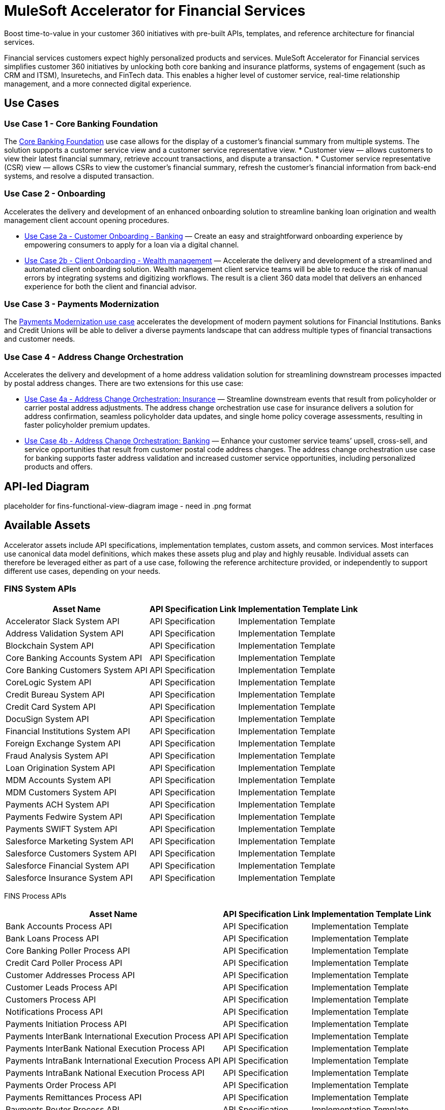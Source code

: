 = MuleSoft Accelerator for Financial Services

Boost time-to-value in your customer 360 initiatives with pre-built APIs, templates, and reference architecture for financial services.

Financial services customers expect highly personalized products and services. MuleSoft Accelerator for Financial services simplifies customer 360 initiatives by unlocking both core banking and insurance platforms, systems of engagement (such as CRM and ITSM), Insuretechs, and FinTech data. This enables a higher level of customer service, real-time relationship management, and a more connected digital experience.

== Use Cases

=== Use Case 1 - Core Banking Foundation

The xref:https://anypoint.mulesoft.com/exchange/org.mule.examples/mulesoft-accelerator-for-financial-services/minor/1.5/pages/Use%20case%201%20-%20Core%20banking%20foundation/[Core Banking Foundation] use case allows for the display of a customer’s financial summary from multiple systems. The solution supports a customer service view and a customer service representative view.
* Customer view — allows customers to view their latest financial summary, retrieve account transactions, and dispute a transaction.
* Customer service representative (CSR) view — allows CSRs to view the customer’s financial summary, refresh the customer's financial information from back-end systems, and resolve a disputed transaction.

=== Use Case 2 - Onboarding

Accelerates the delivery and development of an enhanced onboarding solution to streamline banking loan origination and wealth management client account opening procedures.

* xref:https://anypoint.mulesoft.com/exchange/org.mule.examples/mulesoft-accelerator-for-financial-services/minor/1.5/pages/Use%20case%202a%20-%20Customer%20onboarding%20-%20Banking/[Use Case 2a - Customer Onboarding - Banking] — Create an easy and straightforward onboarding experience by empowering consumers to apply for a loan via a digital channel.

* xref:https://anypoint.mulesoft.com/exchange/org.mule.examples/mulesoft-accelerator-for-financial-services/minor/1.5/pages/Use%20case%202b%20-%20Client%20onboarding%20-%20Wealth%20management/[Use Case 2b - Client Onboarding - Wealth management] — Accelerate the delivery and development of a streamlined and automated client onboarding solution. Wealth management client service teams will be able to reduce the risk of manual errors by integrating systems and digitizing workflows. The result is a client 360 data model that delivers an enhanced experience for both the client and financial advisor.

=== Use Case 3 - Payments Modernization

The xref:https://anypoint.mulesoft.com/exchange/org.mule.examples/mulesoft-accelerator-for-financial-services/minor/1.5/pages/Use%20case%203%20-%20Payments%20modernization/[Payments Modernization use case] accelerates the development of modern payment solutions for Financial Institutions. Banks and Credit Unions will be able to deliver a diverse payments landscape that can address multiple types of financial transactions and customer needs.

=== Use Case 4 - Address Change Orchestration

Accelerates the delivery and development of a home address validation solution for streamlining downstream processes impacted by postal address changes. There are two extensions for this use case:

* xref:https://anypoint.mulesoft.com/exchange/org.mule.examples/mulesoft-accelerator-for-financial-services/minor/1.5/pages/Use%20case%204a%20-%20Address%20change%20orchestration%20-%20Insurance/[Use Case 4a - Address Change Orchestration: Insurance] — Streamline downstream events that result from policyholder or carrier postal address adjustments. The address change orchestration use case for insurance delivers a solution for address confirmation, seamless policyholder data updates, and single home policy coverage assessments, resulting in faster policyholder premium updates.

* xref:https://anypoint.mulesoft.com/exchange/org.mule.examples/mulesoft-accelerator-for-financial-services/minor/1.5/pages/Use%20case%204b%20-%20Address%20change%20orchestration%20-%20Banking/[Use Case 4b - Address Change Orchestration: Banking] — Enhance your customer service teams’ upsell, cross-sell, and service opportunities that result from customer postal code address changes. The address change orchestration use case for banking supports faster address validation and increased customer service opportunities, including personalized products and offers.

== API-led Diagram

placeholder for fins-functional-view-diagram image - need in .png format

== Available Assets

Accelerator assets include API specifications, implementation templates, custom assets, and common services. Most interfaces use canonical data model definitions, which makes these assets plug and play and highly reusable. Individual assets can therefore be leveraged either as part of a use case, following the reference architecture provided, or independently to support different use cases, depending on your needs.

=== FINS System APIs

[%header%autowidth.spread]
|===
|Asset Name |API Specification Link |Implementation Template Link
|Accelerator Slack System API | API Specification | Implementation Template
|Address Validation System API | API Specification | Implementation Template
|Blockchain System API | API Specification | Implementation Template
|Core Banking Accounts System API | API Specification | Implementation Template
|Core Banking Customers System API | API Specification | Implementation Template
|CoreLogic System API | API Specification | Implementation Template
|Credit Bureau System API | API Specification | Implementation Template
|Credit Card System API | API Specification | Implementation Template
|DocuSign System API | API Specification | Implementation Template
|Financial Institutions System API | API Specification | Implementation Template
|Foreign Exchange System API | API Specification | Implementation Template
|Fraud Analysis System API | API Specification | Implementation Template
|Loan Origination System API | API Specification | Implementation Template
|MDM Accounts System API | API Specification | Implementation Template
|MDM Customers System API | API Specification | Implementation Template
|Payments ACH System API | API Specification | Implementation Template
|Payments Fedwire System API | API Specification | Implementation Template
|Payments SWIFT System API | API Specification | Implementation Template
|Salesforce Marketing System API | API Specification | Implementation Template
|Salesforce Customers System API | API Specification | Implementation Template
|Salesforce Financial System API | API Specification | Implementation Template
|Salesforce Insurance System API | API Specification | Implementation Template
|===

FINS Process APIs

[%header%autowidth.spread]
|===
|Asset Name |API Specification Link |Implementation Template Link
|Bank Accounts Process API | API Specification | Implementation Template
|Bank Loans Process API | API Specification | Implementation Template
|Core Banking Poller Process API | API Specification | Implementation Template
|Credit Card Poller Process API | API Specification | Implementation Template
|Customer Addresses Process API | API Specification | Implementation Template
|Customer Leads Process API | API Specification | Implementation Template
|Customers Process API | API Specification | Implementation Template
|Notifications Process API | API Specification | Implementation Template
|Payments Initiation Process API | API Specification | Implementation Template
|Payments InterBank International Execution Process API | API Specification | Implementation Template
|Payments InterBank National Execution Process API | API Specification | Implementation Template
|Payments IntraBank International Execution Process API | API Specification | Implementation Template
|Payments IntraBank National Execution Process API | API Specification | Implementation Template
|Payments Order Process API | API Specification | Implementation Template
|Payments Remittances Process API | API Specification | Implementation Template
|Payments Router Process API | API Specification | Implementation Template
|Payments Simulator Process API | API Specification | Implementation Template
|Reconciliation Process API | API Specification | Implementation Template
|Salesforce Financial System API | API Specification | Implementation Template
|===

=== FINS Experience APIs

[%header%autowidth.spread]
|===
|Asset Name |API Specification Link |Implementation Template Link
|DocuSign Experience API | API Specification | Implementation Template
|Mobile Experience API | API Specification | Implementation Template
|Open Banking Accounts Experience API | API Specification | Implementation Template
|Open Banking ASPSP Experience API | API Specification | Implementation Template
|Open Banking PISP Domestic Experience API | API Specification | Implementation Template
|Open Banking PISP International Experience API | API Specification | |Implementation Template
|Payments Web UI Experience API | API Specification | Implementation Template
|Salesforce Financial Experience API | API Specification | Implementation Template
|Salesforce Insurance Experience API | API Specification | Implementation Template
|Salesforce Wealth Experience API | API Specification | Implementation Template
|===

=== FINS Listeners

[%header%autowidth.spread]
|===
|Listener Name |Implementation Template Link
|Payments ACH Listener | Implementation Template
|Payments Fedwire Listener | Implementation Template
|Payments SWIFT Listener | Implementation Template
|Salesforce Marketing Listener | Implementation Template
|Salesforce Topic Listener | Implementation Template
|===

=== Custom Components

[%header%autowidth.spread]
|===
|Custom Component Name |Source Link
|Accelerator CIM Global Library | Source
|Accelerator CIM Market Library | Source
|Accelerator Common Core | Source
|Accelerator Knit Maven Plugin | Source
|Accelerator POM Parent | Source
|FINS Banking Library | Source
|FINS Common Library | Source
|FINS Common Resources | Source
|FINS Open Banking Library | Source
|FINS Financial Account Sync Lightning Web Component | Source
|FINS Fraud Analysis Application | Source
|FINS Insurance Library | Source
|ID Graph Lightning Web Component | Source
|FINS Payments Frontend Web UI | Source
|===

=== Common Services

Common services are assets that can be used across any use case.

* xref:https://anypoint.mulesoft.com/exchange/org.mule.examples/mulesoft-accelerator-for-salesforce-common-services/[Accelerators Common Services]
